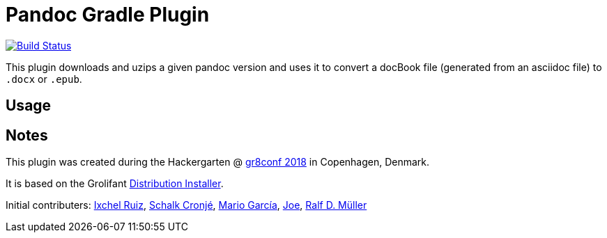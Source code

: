 = Pandoc Gradle Plugin

image::https://travis-ci.org/docToolchain/pandocGradlePlugin.svg?branch=master["Build Status", link="https://travis-ci.org/docToolchain/pandocGradlePlugin"]

This plugin downloads and uzips a given pandoc version and uses it to convert a docBook file (generated from an asciidoc file) to `.docx` or `.epub`.

== Usage


== Notes

This plugin was created during the Hackergarten @ https://gr8conf.eu/[gr8conf 2018] in Copenhagen, Denmark.

It is based on the Grolifant http://ysb33rorg.gitlab.io/grolifant/0.5.1/docs/product-documentation.html.html[Distribution Installer].

Initial contributers: https://twitter.com/ixchelruiz[Ixchel Ruiz], https://twitter.com/ysb33r[Schalk Cronjé], https://twitter.com/marioggar[Mario García], https://github.com/joex2[Joe], https://twitter.com/rdmueller[Ralf D. Müller]
